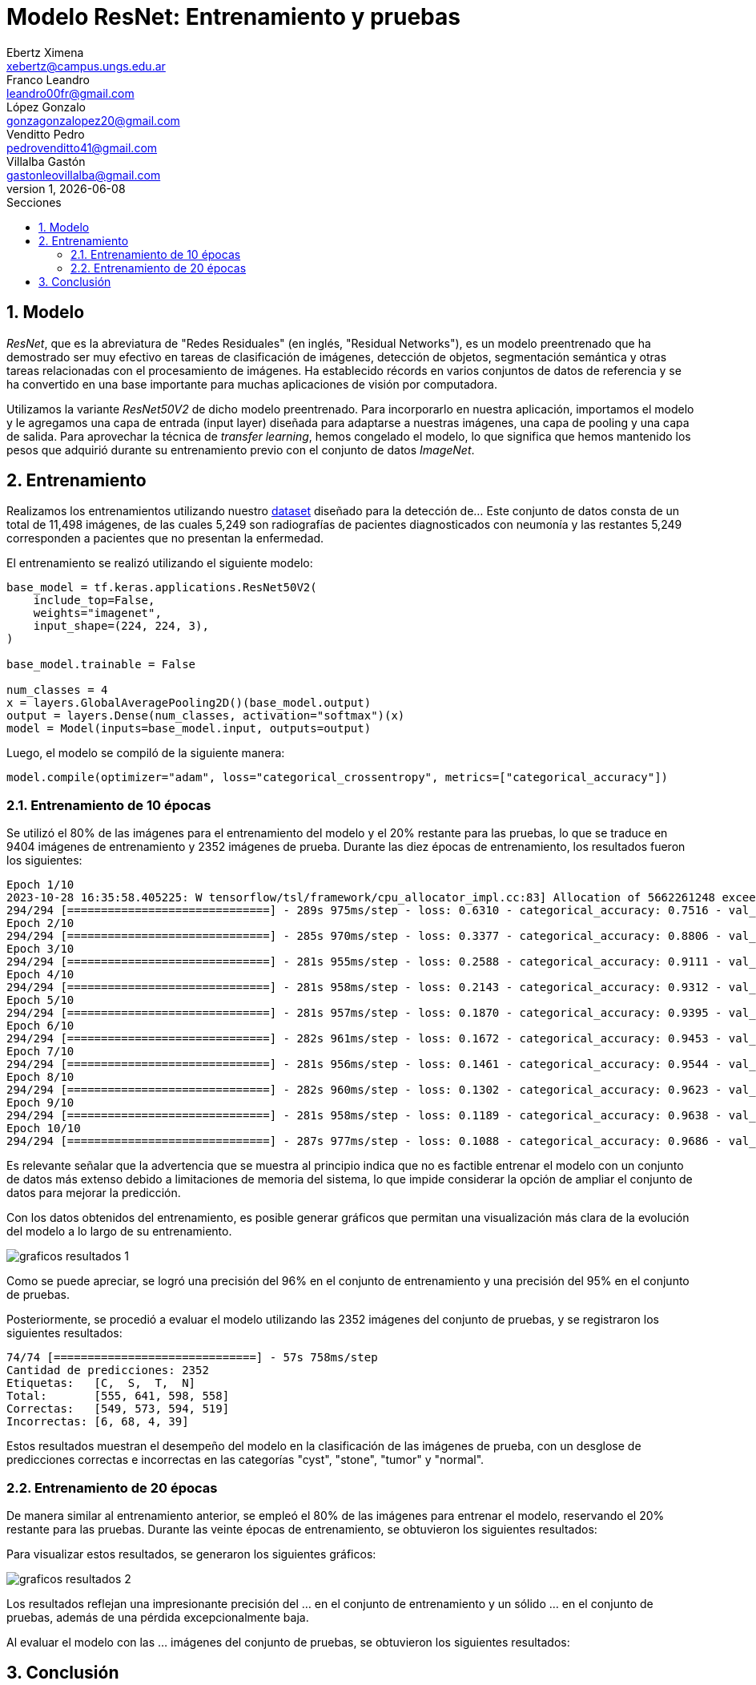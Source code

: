 = Modelo ResNet: Entrenamiento y pruebas
Ebertz Ximena <xebertz@campus.ungs.edu.ar>; Franco Leandro <leandro00fr@gmail.com>; López Gonzalo <gonzagonzalopez20@gmail.com>; Venditto Pedro <pedrovenditto41@gmail.com>; Villalba Gastón <gastonleovillalba@gmail.com>;
v1, {docdate}
:toc:
:title-page:
:toc-title: Secciones
:numbered:
:source-highlighter: highlight.js
:tabsize: 4
:nofooter:
:pdf-page-margin: [3cm, 3cm, 3cm, 3cm]

== Modelo

_ResNet_, que es la abreviatura de "Redes Residuales" (en inglés, "Residual Networks"), es un modelo preentrenado que ha demostrado ser muy efectivo en tareas de clasificación de imágenes, detección de objetos, segmentación semántica y otras tareas relacionadas con el procesamiento de imágenes. Ha establecido récords en varios conjuntos de datos de referencia y se ha convertido en una base importante para muchas aplicaciones de visión por computadora.

Utilizamos la variante _ResNet50V2_ de dicho modelo preentrenado. Para incorporarlo en nuestra aplicación, importamos el modelo y le agregamos una capa de entrada (input layer) diseñada para adaptarse a nuestras imágenes, una capa de pooling y una capa de salida. Para aprovechar la técnica de _transfer learning_, hemos congelado el modelo, lo que significa que hemos mantenido los pesos que adquirió durante su entrenamiento previo con el conjunto de datos _ImageNet_.

== Entrenamiento

Realizamos los entrenamientos utilizando nuestro https://www.kaggle.com/datasets/gonzajl/riones-cyst-stone-tumor-normal-dataset[dataset] diseñado para la detección de... Este conjunto de datos consta de un total de 11,498 imágenes, de las cuales 5,249 son radiografías de pacientes diagnosticados con neumonía y las restantes 5,249 corresponden a pacientes que no presentan la enfermedad.

El entrenamiento se realizó utilizando el siguiente modelo:

[source, python]
----
base_model = tf.keras.applications.ResNet50V2(
    include_top=False,
    weights="imagenet",
    input_shape=(224, 224, 3),
)

base_model.trainable = False

num_classes = 4
x = layers.GlobalAveragePooling2D()(base_model.output)
output = layers.Dense(num_classes, activation="softmax")(x)
model = Model(inputs=base_model.input, outputs=output)
----

Luego, el modelo se compiló de la siguiente manera:

[source, python]
----
model.compile(optimizer="adam", loss="categorical_crossentropy", metrics=["categorical_accuracy"])
----

=== Entrenamiento de 10 épocas

Se utilizó el 80% de las imágenes para el entrenamiento del modelo y el 20% restante para las pruebas, lo que se traduce en 9404 imágenes de entrenamiento y 2352 imágenes de prueba. Durante las diez épocas de entrenamiento, los resultados fueron los siguientes:

[source, console]
----
Epoch 1/10
2023-10-28 16:35:58.405225: W tensorflow/tsl/framework/cpu_allocator_impl.cc:83] Allocation of 5662261248 exceeds 10% of free system memory.
294/294 [==============================] - 289s 975ms/step - loss: 0.6310 - categorical_accuracy: 0.7516 - val_loss: 0.4226 - val_categorical_accuracy: 0.8376
Epoch 2/10
294/294 [==============================] - 285s 970ms/step - loss: 0.3377 - categorical_accuracy: 0.8806 - val_loss: 0.3133 - val_categorical_accuracy: 0.8882
Epoch 3/10
294/294 [==============================] - 281s 955ms/step - loss: 0.2588 - categorical_accuracy: 0.9111 - val_loss: 0.2644 - val_categorical_accuracy: 0.9090
Epoch 4/10
294/294 [==============================] - 281s 958ms/step - loss: 0.2143 - categorical_accuracy: 0.9312 - val_loss: 0.2414 - val_categorical_accuracy: 0.9205
Epoch 5/10
294/294 [==============================] - 281s 957ms/step - loss: 0.1870 - categorical_accuracy: 0.9395 - val_loss: 0.2232 - val_categorical_accuracy: 0.9269
Epoch 6/10
294/294 [==============================] - 282s 961ms/step - loss: 0.1672 - categorical_accuracy: 0.9453 - val_loss: 0.1997 - val_categorical_accuracy: 0.9294
Epoch 7/10
294/294 [==============================] - 281s 956ms/step - loss: 0.1461 - categorical_accuracy: 0.9544 - val_loss: 0.1851 - val_categorical_accuracy: 0.9328
Epoch 8/10
294/294 [==============================] - 282s 960ms/step - loss: 0.1302 - categorical_accuracy: 0.9623 - val_loss: 0.1693 - val_categorical_accuracy: 0.9401
Epoch 9/10
294/294 [==============================] - 281s 958ms/step - loss: 0.1189 - categorical_accuracy: 0.9638 - val_loss: 0.1584 - val_categorical_accuracy: 0.9460
Epoch 10/10
294/294 [==============================] - 287s 977ms/step - loss: 0.1088 - categorical_accuracy: 0.9686 - val_loss: 0.1503 - val_categorical_accuracy: 0.9503
----

Es relevante señalar que la advertencia que se muestra al principio indica que no es factible entrenar el modelo con un conjunto de datos más extenso debido a limitaciones de memoria del sistema, lo que impide considerar la opción de ampliar el conjunto de datos para mejorar la predicción.

Con los datos obtenidos del entrenamiento, es posible generar gráficos que permitan una visualización más clara de la evolución del modelo a lo largo de su entrenamiento.

image::imgs/graficos-resultados-1.png[]

Como se puede apreciar, se logró una precisión del 96% en el conjunto de entrenamiento y una precisión del 95% en el conjunto de pruebas.

Posteriormente, se procedió a evaluar el modelo utilizando las 2352 imágenes del conjunto de pruebas, y se registraron los siguientes resultados:

[source, console]
----
74/74 [==============================] - 57s 758ms/step
Cantidad de predicciones: 2352
Etiquetas:   [C,  S,  T,  N]
Total:       [555, 641, 598, 558]
Correctas:   [549, 573, 594, 519]
Incorrectas: [6, 68, 4, 39]
----

Estos resultados muestran el desempeño del modelo en la clasificación de las imágenes de prueba, con un desglose de predicciones correctas e incorrectas en las categorías "cyst", "stone", "tumor" y "normal".

=== Entrenamiento de 20 épocas

De manera similar al entrenamiento anterior, se empleó el 80% de las imágenes para entrenar el modelo, reservando el 20% restante para las pruebas. Durante las veinte épocas de entrenamiento, se obtuvieron los siguientes resultados:

[source, console]
----

----

Para visualizar estos resultados, se generaron los siguientes gráficos:

image::imgs/graficos-resultados-2.png[]

Los resultados reflejan una impresionante precisión del ... en el conjunto de entrenamiento y un sólido ... en el conjunto de pruebas, además de una pérdida excepcionalmente baja.

Al evaluar el modelo con las ... imágenes del conjunto de pruebas, se obtuvieron los siguientes resultados:

[source, console]
----

----

== Conclusión

